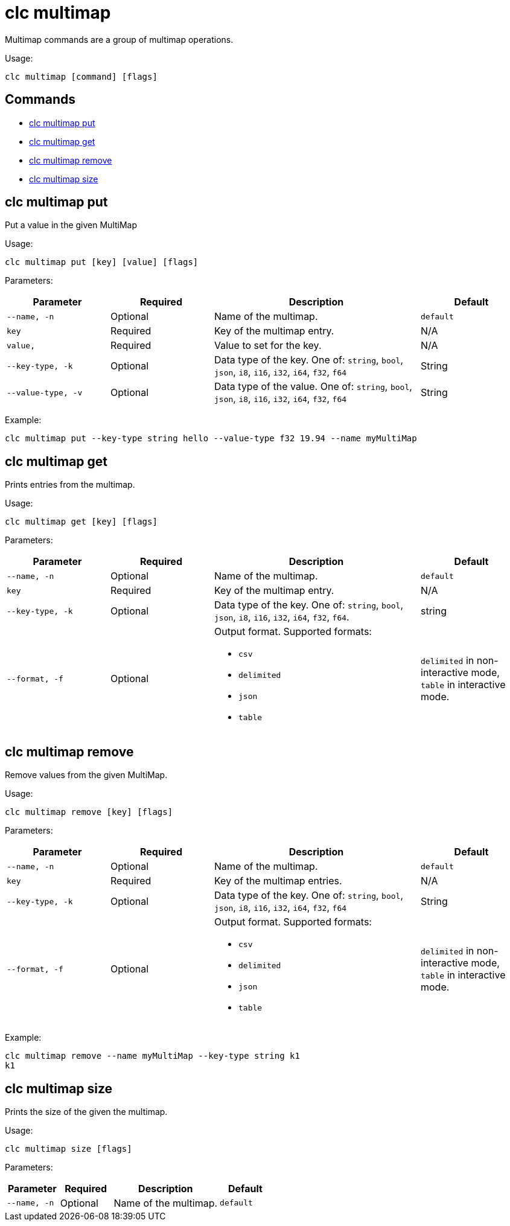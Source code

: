 = clc multimap

Multimap commands are a group of multimap operations.

Usage:

[source,bash]
----
clc multimap [command] [flags]
----

== Commands

* <<clc-multimap-put, clc multimap put>>
* <<clc-multimap-get, clc multimap get>>
* <<clc-multimap-remove, clc multimap remove>>
* <<clc-multimap-size, clc multimap size>>

== clc multimap put

Put a value in the given MultiMap

Usage:

[source,bash]
----
clc multimap put [key] [value] [flags]
----

Parameters:

[cols="1m,1a,2a,1a"]
|===
|Parameter|Required|Description|Default

|`--name`, `-n`
|Optional
|Name of the multimap.
|`default`

|`key`
|Required
|Key of the multimap entry.
|N/A

|`value`,
|Required
|Value to set for the key.
|N/A

|`--key-type`, `-k`
|Optional
|Data type of the key. One of: `string`, `bool`, `json`, `i8`, `i16`, `i32`, `i64`, `f32`, `f64`
|String

|`--value-type`, `-v`
|Optional
|Data type of the value. One of: `string`, `bool`, `json`, `i8`, `i16`, `i32`, `i64`, `f32`, `f64`
|String

|===

Example:

[source,bash]
----
clc multimap put --key-type string hello --value-type f32 19.94 --name myMultiMap
----

== clc multimap get

Prints entries from the multimap.

Usage:

[source,bash]
----
clc multimap get [key] [flags]
----

Parameters:

[cols="1m,1a,2a,1a"]
|===
|Parameter|Required|Description|Default

|`--name`, `-n`
|Optional
|Name of the multimap.
|`default`

|`key`
|Required
|Key of the multimap entry.
|N/A

|`--key-type`, `-k`
|Optional
|Data type of the key. One of: `string`, `bool`, `json`, `i8`, `i16`, `i32`, `i64`, `f32`, `f64`.
|string

|`--format`, `-f`
|Optional
|Output format. Supported formats:

- `csv`
- `delimited`
- `json`
- `table`
|`delimited` in non-interactive mode, `table` in interactive mode.

|===

== clc multimap remove

Remove values from the given MultiMap.

Usage:

[source,bash]
----
clc multimap remove [key] [flags]
----

Parameters:

[cols="1m,1a,2a,1a"]
|===
|Parameter|Required|Description|Default

|`--name`, `-n`
|Optional
|Name of the multimap.
|`default`

|`key`
|Required
|Key of the multimap entries.
|N/A

|`--key-type`, `-k`
|Optional
|Data type of the key. One of: `string`, `bool`, `json`, `i8`, `i16`, `i32`, `i64`, `f32`, `f64`
|String

|`--format`, `-f`
|Optional
|Output format. Supported formats:

- `csv`
- `delimited`
- `json`
- `table`
|`delimited` in non-interactive mode, `table` in interactive mode.

|===

Example:

[source,bash]
----
clc multimap remove --name myMultiMap --key-type string k1
k1
----

== clc multimap size

Prints the size of the given the multimap.

Usage:

[source,bash]
----
clc multimap size [flags]
----

Parameters:

[cols="1m,1a,2a,1a"]
|===
|Parameter|Required|Description|Default

|`--name`, `-n`
|Optional
|Name of the multimap.
|`default`

|===
